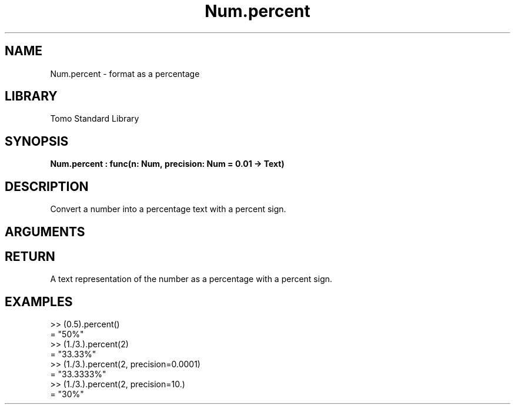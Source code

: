 '\" t
.\" Copyright (c) 2025 Bruce Hill
.\" All rights reserved.
.\"
.TH Num.percent 3 2025-04-27 "Tomo man-pages"
.SH NAME
Num.percent \- format as a percentage
.SH LIBRARY
Tomo Standard Library
.SH SYNOPSIS
.nf
.BI Num.percent\ :\ func(n:\ Num,\ precision:\ Num\ =\ 0.01\ ->\ Text)
.fi
.SH DESCRIPTION
Convert a number into a percentage text with a percent sign.


.SH ARGUMENTS

.TS
allbox;
lb lb lbx lb
l l l l.
Name	Type	Description	Default
n	Num	The number to be converted to a percent. 	-
precision	Num	Round the percentage to this precision level. 	0.01
.TE
.SH RETURN
A text representation of the number as a percentage with a percent sign.

.SH EXAMPLES
.EX
>> (0.5).percent()
= "50%"
>> (1./3.).percent(2)
= "33.33%"
>> (1./3.).percent(2, precision=0.0001)
= "33.3333%"
>> (1./3.).percent(2, precision=10.)
= "30%"
.EE
